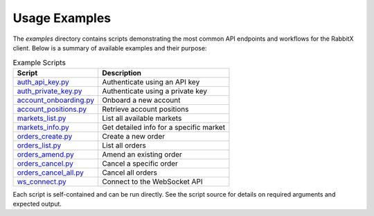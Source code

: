 Usage Examples
==============

The `examples` directory contains scripts demonstrating the most common API endpoints and workflows for the RabbitX client. Below is a summary of available examples and their purpose:

.. list-table:: Example Scripts
   :header-rows: 1

   * - Script
     - Description
   * - `auth_api_key.py <../../examples/auth_api_key.py>`_
     - Authenticate using an API key
   * - `auth_private_key.py <../../examples/auth_private_key.py>`_
     - Authenticate using a private key
   * - `account_onboarding.py <../../examples/account_onboarding.py>`_
     - Onboard a new account
   * - `account_positions.py <../../examples/account_positions.py>`_
     - Retrieve account positions
   * - `markets_list.py <../../examples/markets_list.py>`_
     - List all available markets
   * - `markets_info.py <../../examples/markets_info.py>`_
     - Get detailed info for a specific market
   * - `orders_create.py <../../examples/orders_create.py>`_
     - Create a new order
   * - `orders_list.py <../../examples/orders_list.py>`_
     - List all orders
   * - `orders_amend.py <../../examples/orders_amend.py>`_
     - Amend an existing order
   * - `orders_cancel.py <../../examples/orders_cancel.py>`_
     - Cancel a specific order
   * - `orders_cancel_all.py <../../examples/orders_cancel_all.py>`_
     - Cancel all orders
   * - `ws_connect.py <../../examples/ws_connect.py>`_
     - Connect to the WebSocket API

Each script is self-contained and can be run directly. See the script source for details on required arguments and expected output.
